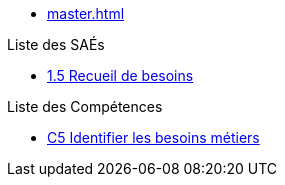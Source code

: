 * xref:master.adoc[]

.Liste des SAÉs 
* xref:sae-1.5:master.adoc[1.5 Recueil de besoins]

.Liste des Compétences 
* xref:C5:master.adoc[C5 Identifier les besoins métiers]
